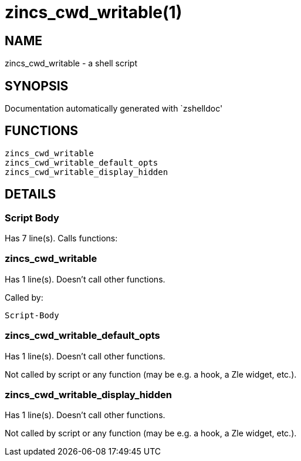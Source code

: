 zincs_cwd_writable(1)
=====================
:compat-mode!:

NAME
----
zincs_cwd_writable - a shell script

SYNOPSIS
--------
Documentation automatically generated with `zshelldoc'

FUNCTIONS
---------

 zincs_cwd_writable
 zincs_cwd_writable_default_opts
 zincs_cwd_writable_display_hidden

DETAILS
-------

Script Body
~~~~~~~~~~~

Has 7 line(s). Calls functions:

 

zincs_cwd_writable
~~~~~~~~~~~~~~~~~~

Has 1 line(s). Doesn't call other functions.

Called by:

 Script-Body

zincs_cwd_writable_default_opts
~~~~~~~~~~~~~~~~~~~~~~~~~~~~~~~

Has 1 line(s). Doesn't call other functions.

Not called by script or any function (may be e.g. a hook, a Zle widget, etc.).

zincs_cwd_writable_display_hidden
~~~~~~~~~~~~~~~~~~~~~~~~~~~~~~~~~

Has 1 line(s). Doesn't call other functions.

Not called by script or any function (may be e.g. a hook, a Zle widget, etc.).

